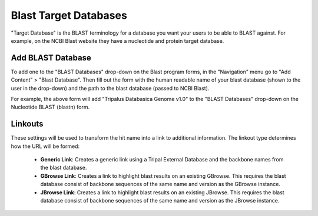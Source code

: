 Blast Target Databases
=======================

"Target Database" is the BLAST terminology for a database you want your users to be able to BLAST against. For example, on the NCBI Blast website they have a nucleotide and protein target database.

Add BLAST Database
-------------------

To add one to the "BLAST Databases" drop-down on the Blast program forms, in the "Navigation" menu go to "Add Content" > "Blast Database". Then fill out the form with the human readable name of your blast database (shown to the user in the drop-down) and the path to the blast database (passed to NCBI Blast).

.. image:: targetdbs.1.nodeform.png

For example, the above form will add "Tripalus Databasica Genome v1.0" to the "BLAST Databases" drop-down on the Nucleotide BLAST (blastn) form.

Linkouts
--------

These settings will be used to transform the hit name into a link to additional information. The linkout type determines how the URL will be formed:

 - **Generic Link**: Creates a generic link using a Tripal External Database and the backbone names from the blast database.
 - **GBrowse Link**: Creates a link to highlight blast results on an existing GBrowse. This requires the blast database consist of backbone sequences of the same name and version as the GBrowse instance.
 - **JBrowse Link**: Creates a link to highlight blast results on an existing JBrowse. This requires the blast database consist of backbone sequences of the same name and version as the JBrowse instance.
